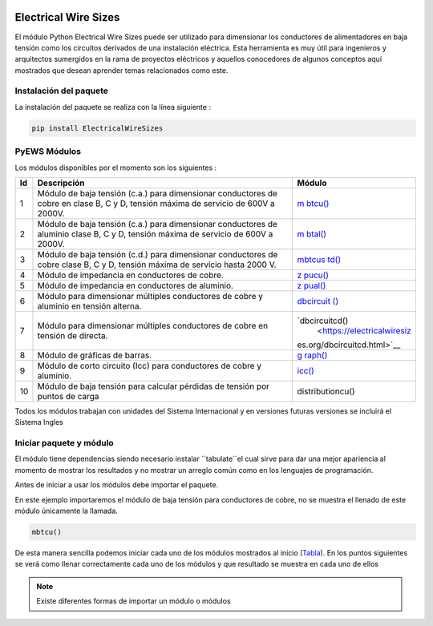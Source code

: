 |image1| |image2| |image3| |image4| |image5| |image6|

Electrical Wire Sizes 
=====================

El módulo Python Electrical Wire Sizes puede ser
utilizado para dimensionar los conductores de alimentadores en baja
tensión como los circuitos derivados de una instalación eléctrica. Esta
herramienta es muy útil para ingenieros y arquitectos sumergidos en la
rama de proyectos eléctricos y aquellos conocedores de algunos conceptos
aquí mostrados que desean aprender temas relacionados como este.

Instalación del paquete
-----------------------

La instalación del paquete se realiza con la línea siguiente :

.. code:: python

   pip install ElectricalWireSizes

PyEWS Módulos
-------------

Los módulos disponibles por el momento son los siguientes :

+--------+-----------------------------+-----------------------------+
| **Id** | **Descripción**             | **Módulo**                  |
+========+=============================+=============================+
| 1      | Módulo de baja tensión      | `m                          |
|        | (c.a.) para dimensionar     | btcu() <https://electricalw |
|        | conductores de cobre en     | iresizes.org/mbtcu.html>`__ |
|        | clase B, C y D, tensión     |                             |
|        | máxima de servicio de 600V  |                             |
|        | a 2000V.                    |                             |
+--------+-----------------------------+-----------------------------+
| 2      | Módulo de baja tensión      | `m                          |
|        | (c.a.) para dimensionar     | btal() <https://electricalw |
|        | conductores de aluminio     | iresizes.org/mbtal.html>`__ |
|        | clase B, C y D, tensión     |                             |
|        | máxima de servicio de 600V  |                             |
|        | a 2000V.                    |                             |
+--------+-----------------------------+-----------------------------+
| 3      | Módulo de baja tensión      | `mbtcus                     |
|        | (c.d.) para dimensionar     | td() <https://electricalwir |
|        | conductores de cobre clase  | esizes.org/mbtcustd.tml>`__ |
|        | B, C y D, tensión máxima de |                             |
|        | servicio hasta 2000 V.      |                             |
+--------+-----------------------------+-----------------------------+
| 4      | Módulo de impedancia en     | `z                          |
|        | conductores de cobre.       | pucu() <https://electricalw |
|        |                             | iresizes.org/zpucu.html>`__ |
+--------+-----------------------------+-----------------------------+
| 5      | Módulo de impedancia en     | `z                          |
|        | conductores de aluminio.    | pual() <https://electricalw |
|        |                             | iresizes.org/zpual.html>`__ |
+--------+-----------------------------+-----------------------------+
| 6      | Módulo para dimensionar     | `dbcircuit                  |
|        | múltiples conductores de    | () <https://electricalwires |
|        | cobre y aluminio en tensión | izes.org/dbcircuit.html>`__ |
|        | alterna.                    |                             |
+--------+-----------------------------+-----------------------------+
| 7      | Módulo para dimensionar     | `dbcircuitcd()              |
|        | múltiples conductores de    |  <https://electricalwiresiz |
|        | cobre en tensión de         | es.org/dbcircuitcd.html>`__ |
|        | directa.                    |                             |
+--------+-----------------------------+-----------------------------+
| 8      | Módulo de gráficas de       | `g                          |
|        | barras.                     | raph() <https://electricalw |
|        |                             | iresizes.org/graph.html>`__ |
+--------+-----------------------------+-----------------------------+
| 9      | Módulo de corto circuito    | `icc() <https://electrica   |
|        | (Icc) para conductores de   | lwiresizes.org/icc.html>`__ |
|        | cobre y aluminio.           |                             |
+--------+-----------------------------+-----------------------------+
| 10     | Módulo de baja tensión para | distributioncu()            |
|        | calcular pérdidas de        |                             |
|        | tensión por puntos de carga |                             |
+--------+-----------------------------+-----------------------------+

Todos los módulos trabajan con unidades del Sistema Internacional y en
versiones futuras versiones se incluirá el Sistema Ingles

Iniciar paquete y módulo
------------------------

El módulo tiene dependencias siendo necesario instalar ``tabulate``el cual sirve para dar 
una mejor apariencia al momento de mostrar los resultados y no mostrar un arreglo
común como en los lenguajes de programación.

Antes de iniciar a usar los módulos debe importar el paquete.

En este ejemplo importaremos el módulo de baja tensión para conductores
de cobre, no se muestra el llenado de este módulo únicamente la llamada.

.. code:: python

   mbtcu()

De esta manera sencilla podemos iniciar cada uno de los módulos
mostrados al inicio (`Tabla`_). En los puntos siguientes
se verá como llenar correctamente cada uno de los módulos y que
resultado se muestra en cada uno de ellos

.. note::
   Existe diferentes formas de importar un módulo o módulos

.. |image1| image:: https://badge.fury.io/py/ElectricalWireSizes.svg
   :target: https://badge.fury.io/py/ElectricalWireSizes
.. |image2| image:: https://static.pepy.tech/personalized-badge/electricalwiresizes?period=total&units=none&left_color=grey&right_color=blue&left_text=Downloads
   :target: https://pepy.tech/project/electricalwiresizes
.. |image3| image:: https://pepy.tech/badge/electricalwiresizes/month
   :target: https://pepy.tech/project/electricalwiresizes
.. |image4| image:: https://img.shields.io/badge/python-3 | 3.5 | 3.6 | 3.7 | 3.8 | 3.9 | 3.10-blue
   :target: https://pypi.org/project/ElectricalWireSizes/
.. |image5| image:: https://api.codeclimate.com/v1/badges/27c48038801ee954796d/maintainability
   :target: https://codeclimate.com/github/jacometoss/PyEWS/maintainability
.. |image6| image:: https://app.codacy.com/project/badge/Grade/8d8575adf7e149999e6bc84c657fc94e
   :target: https://www.codacy.com/gh/jacometoss/PyEWS/dashboard?utm_source=github.com&amp;utm_medium=referral&amp;utm_content=jacometoss/PyEWS&amp;utm_campaign=Badge_Grade
   
.. _Tabla: https://pyews.readthedocs.io/parte1/Install.html
